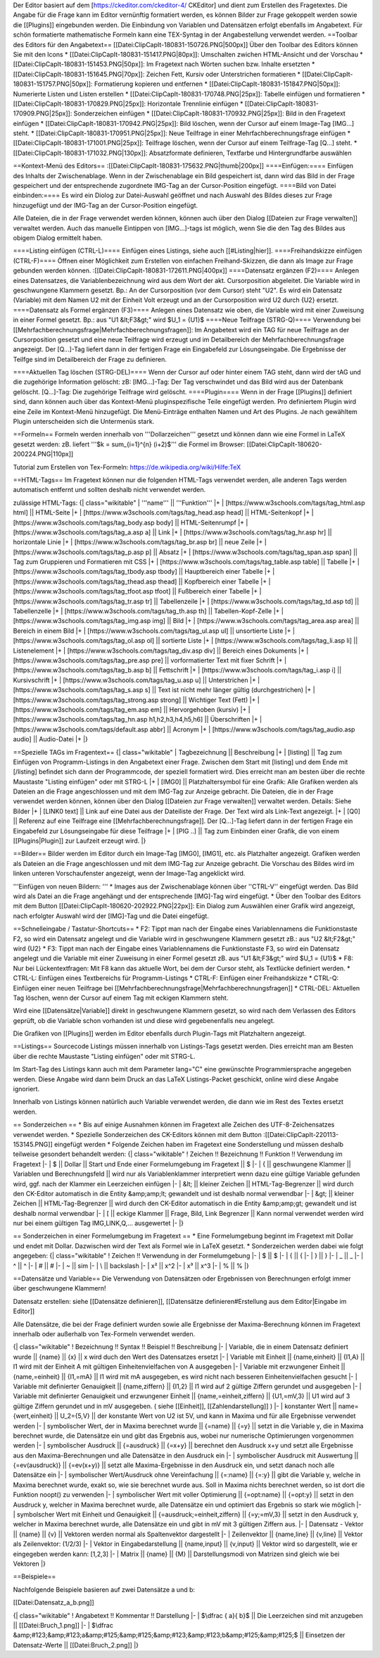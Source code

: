 Der Editor basiert auf dem [https://ckeditor.com/ckeditor-4/ CKEditor] und dient zum Erstellen des Fragetextes.
Die Angabe für die Frage kann im Editor vernünftig formatiert werden, es können Bilder zur Frage gekoppelt werden sowie die [[Plugins]] eingebunden werden. Die Einbindung von Variablen und Datensätzen erfolgt ebenfalls im Angabetext. Für schön formatierte mathematische Formeln kann eine TEX-Syntag in der Angabestellung verwendet werden.
==Toolbar des Editors für den Angabetext==
[[Datei:ClipCapIt-180831-150726.PNG|500px]]
Über den Toolbar des Editors können Sie mit den Icons 
* [[Datei:ClipCapIt-180831-151417.PNG|80px]]: Umschalten zwichen HTML-Ansicht und der Vorschau
* [[Datei:ClipCapIt-180831-151453.PNG|50px]]: Im Fragetext nach Wörten suchen bzw. Inhalte ersetzten
* [[Datei:ClipCapIt-180831-151645.PNG|70px]]: Zeichen Fett, Kursiv oder Unterstrichen formatieren
* [[Datei:ClipCapIt-180831-151757.PNG|50px]]: Formatierung kopieren und entfernen
* [[Datei:ClipCapIt-180831-151847.PNG|50px]]: Numerierte Listen und Listen erstellen
* [[Datei:ClipCapIt-180831-170748.PNG|25px]]: Tabelle einfügen und formatieren
* [[Datei:ClipCapIt-180831-170829.PNG|25px]]: Horizontale Trennlinie einfügen
* [[Datei:ClipCapIt-180831-170909.PNG|25px]]: Sonderzeichen einfügen
* [[Datei:ClipCapIt-180831-170932.PNG|25px]]: Bild in den Fragetext einfügen
* [[Datei:ClipCapIt-180831-170942.PNG|25px]]: Bild löschen, wenn der Cursor auf einem Image-Tag [IMG...] steht.
* [[Datei:ClipCapIt-180831-170951.PNG|25px]]: Neue Teilfrage in einer Mehrfachberechnungsfrage einfügen
* [[Datei:ClipCapIt-180831-171001.PNG|25px]]: Teilfrage löschen, wenn der Cursor auf einem Teilfrage-Tag [Q...] steht.
* [[Datei:ClipCapIt-180831-171032.PNG|130px]]: Absatzformate definieren, Textfarbe und Hintergrundfarbe auswählen

==Kontext-Menü des Editors==
:[[Datei:ClipCapIt-180831-175632.PNG|thumb|200px]]
====Einfügen:====
Einfügen des Inhalts der Zwischenablage. Wenn in der Zwischenablage ein Bild gespeichert ist, dann wird das Bild in der Frage gespeichert und der entsprechende zugordnete IMG-Tag an der Cursor-Position eingefügt.
====Bild von Datei einbinden:====
Es wird ein Diolog zur Datei-Auswahl geöffnet und nach Auswahl des Bildes dieses zur Frage hinzugefügt und der IMG-Tag an der Cursor-Position eingefügt.

Alle Dateien, die in der Frage verwendet werden können, können auch über den Dialog [[Dateien zur Frage verwalten]] verwaltet werden. 
Auch das manuelle Eintippen von [IMG...]-tags ist möglich, wenn Sie die den Tag des Bildes aus obigem Dialog ermittelt haben.

====Listing einfügen (CTRL-L)====
Einfügen eines Listings, siehe auch [[#Listing|hier]].
====Freihandskizze einfügen (CTRL-F)====
Öffnen einer Möglichkeit zum Erstellen von einfachen Freihand-Skizzen, die dann als Image zur Frage gebunden werden können.
:[[Datei:ClipCapIt-180831-172611.PNG|400px]]
====Datensatz ergänzen (F2)====
Anlegen eines Datensatzes, die Variablenbezeichnung wird aus dem Wort der akt. Cursorposition abgeleitet. Die Variable wird in geschwungene Klammern gesetzt. Bp.: An der Cursorposition (vor dem Cursor) steht "U2". Es wird ein Datensatz (Variable) mit dem Namen U2 mit der Einheit Volt erzeugt und an der Cursorposition wird U2 durch {U2} ersetzt.
====Datensatz als Formel ergänzen (F3)====
Anlegen eines Datensatz wie oben, die Variable wird mit einer Zuweisung in einer Formel gesetzt. 
Bp.: aus "U1 &lt;F3&gt;" wird $U_1 = {U1}$
====Neue Teilfrage (STRG-Q)====
Verwendung bei [[Mehrfachberechnungsfrage|Mehrfachberechnungsfragen]]: Im Angabetext wird ein TAG für neue Teilfrage an der Cursorposition  gesetzt und eine neue Teilfrage wird erzeugt und im Detailbereich der Mehrfachberechnungsfrage angezeigt. Der [Q...]-Tag liefert dann in der fertigen Frage ein Eingabefeld zur Lösungseingabe. Die Ergebnisse der Teilfge sind im Detailbereich der Frage zu definieren.

====Aktuellen Tag löschen (STRG-DEL)====
Wenn der Cursor auf oder hinter einem TAG steht, dann wird der tAG und die zugehörige Information gelöscht:
zB: [IMG...]-Tag: Der Tag verschwindet und das Bild wird aus der Datenbank gelöscht.
[Q...]-Tag: Die zugehörige Teilfrage wird gelöscht.
====Plugin====
Wenn in der Frage [[Plugins]] definiert sind, dann können auch über das Kontext-Menü pluginspezifische Teile eingefügt werden. Pro definiertem Plugin wird eine Zeile im Kontext-Menü hinzugefügt. Die Menü-Einträge enthalten Namen und Art des Plugins. Je nach gewähltem Plugin unterscheiden sich die Untermenüs stark.

==Formeln==
Formeln werden innerhalb von '''Dollarzeichen''' gesetzt und können dann wie eine Formel in LaTeX gesetzt werden:
zB. liefert '''$k = \sum_{i=1}^{n} (i+2)$''' die Formel im Browser: [[Datei:ClipCapIt-180620-200224.PNG|110px]]

Tutorial zum Erstellen von Tex-Formeln: https://de.wikipedia.org/wiki/Hilfe:TeX

==HTML-Tags==
Im Fragetext können nur die folgenden HTML-Tags verwendet werden, alle anderen Tags werden automatisch entfernt und sollten deshalb nicht verwendet werden.

zulässige HTML-Tags:
{| class="wikitable"
| '''name''' || '''Funktion''' 
|+
| [https://www.w3schools.com/tags/tag_html.asp html] || HTML-Seite
|+ 
| [https://www.w3schools.com/tags/tag_head.asp head] || HTML-Seitenkopf
|+
| [https://www.w3schools.com/tags/tag_body.asp body] || HTML-Seitenrumpf
|+
| [https://www.w3schools.com/tags/tag_a.asp a] || Link
|+
| [https://www.w3schools.com/tags/tag_hr.asp hr] || horizontale Linie
|+
| [https://www.w3schools.com/tags/tag_br.asp br] || neue Zeile
|+
| [https://www.w3schools.com/tags/tag_p.asp p] || Absatz
|+
| [https://www.w3schools.com/tags/tag_span.asp span] || Tag zum Gruppieren und Formatieren mit CSS
|+
| [https://www.w3schools.com/tags/tag_table.asp table] || Tabelle
|+
| [https://www.w3schools.com/tags/tag_tbody.asp tbody] || Hauptbereich einer Tabelle
|+
| [https://www.w3schools.com/tags/tag_thead.asp thead] || Kopfbereich einer Tabelle
|+
| [https://www.w3schools.com/tags/tag_tfoot.asp tfoot] || Fußbereich einer Tabelle
|+
| [https://www.w3schools.com/tags/tag_tr.asp tr] || Tabellenzeile
|+
| [https://www.w3schools.com/tags/tag_td.asp td] || Tabellenzelle
|+
| [https://www.w3schools.com/tags/tag_th.asp th] || Tabellen-Kopf-Zelle
|+
| [https://www.w3schools.com/tags/tag_img.asp img] || Bild
|+
| [https://www.w3schools.com/tags/tag_area.asp area] || Bereich in einem Bild
|+
| [https://www.w3schools.com/tags/tag_ul.asp ul] || unsortierte Liste
|+
| [https://www.w3schools.com/tags/tag_ol.asp ol] || sortierte Liste
|+
| [https://www.w3schools.com/tags/tag_li.asp li] || Listenelement
|+ 
| [https://www.w3schools.com/tags/tag_div.asp div] || Bereich eines Dokuments
|+
| [https://www.w3schools.com/tags/tag_pre.asp pre] || vorformatierter Text mit fixer Schrift
|+
| [https://www.w3schools.com/tags/tag_b.asp b] || Fettschrift
|+
| [https://www.w3schools.com/tags/tag_i.asp i] || Kursivschrift
|+
| [https://www.w3schools.com/tags/tag_u.asp u] || Unterstrichen
|+
| [https://www.w3schools.com/tags/tag_s.asp s] || Text ist nicht mehr länger gültig (durchgestrichen)
|+
| [https://www.w3schools.com/tags/tag_strong.asp strong] || Wichtiger Text (Fett)
|+
| [https://www.w3schools.com/tags/tag_em.asp em] || Hervorgehoben (kursiv)
|+
| [https://www.w3schools.com/tags/tag_hn.asp h1,h2,h3,h4,h5,h6] || Überschriften
|+
| [https://www.w3schools.com/tags/default.asp abbr] || Acronym
|+
| [https://www.w3schools.com/tags/tag_audio.asp audio] || Audio-Datei
|+
|}

==Spezielle TAGs im Fragentext==
{| class="wikitable"
| Tagbezeichnung || Beschreibung
|+
| [listing]  ||  Tag zum Einfügen von Programm-Listings in den Angabetext einer Frage. Zwischen dem Start mit [listing]  und dem Ende mit [/listing] befindet sich dann der Programmcode, der speziell formatiert wird. Dies erreicht man am besten über die rechte Maustaste "Listing einfügen" oder mit STRG-L
|+
| [IMG0]     ||  Platzhaltersymbol für eine Grafik: Alle Grafiken werden als Dateien an die Frage angeschlossen und mit dem IMG-Tag zur Anzeige gebracht. Die Dateien, die in der Frage verwendet werden können, können über den Dialog [[Dateien zur Frage verwalten]] verwaltet werden. Details: Siehe Bilder
|+
| [LINK0 text] || Link auf eine Datei aus der Dateiliste der Frage. Der Text wird als Link-Text angezeigt.
|+
| [Q0]       ||  Referenz auf eine Teilfrage eine [[Mehrfachberechnungsfrage]]. Der [Q...]-Tag liefert dann in der fertigen Frage ein Eingabefeld zur Lösungseingabe für diese Teilfrage
|+
| [PIG ..]   || Tag zum Einbinden einer Grafik, die von einem [[Plugins|Plugin]] zur Laufzeit erzeugt wird.
|}

==Bilder==
Bilder werden im Editor durch ein Image-Tag [IMG0], [IMG1], etc. als Platzhalter angezeigt. Grafiken werden als Dateien an die Frage angeschlossen und mit dem IMG-Tag zur Anzeige gebracht. 
Die Vorschau des Bildes wird im linken unteren Vorschaufenster angezeigt, wenn der Image-Tag angeklickt wird.

'''Einfügen von neuen Bildern: ''' 
* Images aus der Zwischenablage können über ''CTRL-V'' eingefügt werden. Das Bild wird als Datei an die Frage angehängt und der entsprechende [IMG]-Tag wird eingefügt.
* Über den Toolbar des Editors mit dem Button [[Datei:ClipCapIt-180620-202922.PNG|22px]]: Ein Dialog zum Auswählen einer Grafik wird angezeigt, nach erfolgter Auswahl wird der [IMG]-Tag und die Datei eingefügt.

==Schnelleingabe / Tastatur-Shortcuts==
* F2: Tippt man nach der Eingabe eines Variablennamens die Funktionstaste F2, so wird ein Datensatz angelegt und die Variable wird in geschwungene Klammern gesetzt zB.: aus "U2 &lt;F2&gt;" wird {U2}
* F3: Tippt man nach der Eingabe eines Variablennamens die Funktionstaste F3, so wird ein Datensatz angelegt und die Variable mit einer Zuweisung in einer Formel gesetzt zB. aus "U1 &lt;F3&gt;" wird $U_1 = {U1}$
* F8: Nur bei Lückentextfragen: Mit F8 kann das aktuelle Wort, bei dem der Cursor steht, als Textlücke definiert werden.
* CTRL-L: Einfügen eines Textbereichs für Programm-Listings
* CTRL-F: Einfügen einer Freihandskizze
* CTRL-Q: Einfügen einer neuen Teilfrage bei [[Mehrfachberechnungsfrage|Mehrfachberechnungsfragen]]
* CTRL-DEL: Aktuellen Tag löschen, wenn der Cursor auf einem Tag mit eckigen Klammern steht.

Wird eine [[Datensätze|Variable]] direkt in geschwungene Klammern gesetzt, so wird nach dem Verlassen des Editors geprüft, ob die Variable schon vorhanden ist und diese wird gegebenenfalls neu angelegt.

Die Grafiken von [[Plugins]] werden im Editor ebenfalls durch Plugin-Tags mit Platzhaltern angezeigt.

==Listings==
Sourcecode Listings müssen innerhalb von Listings-Tags gesetzt werden. Dies erreicht man am Besten über die rechte Maustaste "Listing einfügen" oder mit STRG-L.

Im Start-Tag des Listings kann auch mit dem Parameter lang="C" eine gewünschte Programmiersprache angegeben werden. Diese Angabe wird dann beim Druck an das LaTeX Listings-Packet geschickt, online wird diese Angabe ignoriert.

Innerhalb von Listings können natürlich auch Variable verwendet werden, die dann wie im Rest des Textes ersetzt werden.

== Sonderzeichen ==
* Bis auf einige Ausnahmen können im Fragetext alle Zeichen des UTF-8-Zeichensatzes verwendet werden.
* Spezielle Sonderzeichen des CK-Editors können mit dem Button :[[Datei:ClipCapIt-220113-153145.PNG]] eingefügt werden
* Folgende Zeichen haben im Fragetext eine Sonderstellung und müssen deshalb teilweise gesondert behandelt werden:
{| class="wikitable"
! Zeichen !!  Bezeichnung !! Funktion   !!  Verwendung im Fragetext
|-
| $ || Dollar || Start und Ende einer Formelumgebung im Fragetext || \$
|-
| { || geschwungene Klammer || Variablen und Berechnungsfeld || wird nur als Variablenklammer interpretiert wenn dazu eine gültige Variable gefunden wird, ggf. nach der Klammer ein Leerzeichen einfügen
|-
| &lt; || kleiner Zeichen || HTML-Tag-Begrenzer || wird durch den CK-Editor automatisch in die Entity &amp;amp;lt; gewandelt und ist deshalb normal verwendbar
|-
| &gt; || kleiner Zeichen || HTML-Tag-Begrenzer || wird durch den CK-Editor automatisch in die Entity &amp;amp;gt; gewandelt und ist deshalb normal verwendbar
|-
| [ || eckige Klammer || Frage, Bild, Link Begrenzer || Kann normal verwendet werden wird nur bei einem gültigen Tag IMG,LINK,Q,... ausgewertet
|-
|}

== Sonderzeichen in einer Formelumgebung im Fragetext ==
* Eine Formelumgebung beginnt im Fragetext mit Dollar und endet mit Dollar. Dazwischen wird der Text als Formel wie in LaTeX gesetzt. 
* Sonderzeichen werden dabei wie folgt angegeben:
{| class="wikitable"
! Zeichen !! Verwendung in der Formelumgebung
|-
| $ || \$ 
|-
| { || \{
|-
| } || \}
|-
| _ || \_
|-
| ^ || \^
|-
| # || \#
|-
| ~ || \sim
|-
| \ || \backslash
|-
| x² || x^2
|-
| x³ || x^3
|-
| % || \%
|}

==Datensätze und Variable==
Die Verwendung von Datensätzen oder Ergebnissen von Berechnungen erfolgt immer über geschwungene Klammern!

Datensatz erstellen: siehe [[Datensätze definieren]], [[Datensätze definieren#Erstellung aus dem Editor|Eingabe im Editor]]

Alle  Datensätze, die bei der Frage definiert wurden sowie alle Ergebnisse der Maxima-Berechnung können im Fragetext innerhalb oder außerhalb von Tex-Formeln verwendet werden.

{| class="wikitable"
! Bezeichnung 	!!  Syntax !!  Beispiel   !!  Beschreibung
|-
| Variable, die in einem Datensatz definiert wurde  ||  {name}  ||  {x}  ||  x wird duch den Wert des Datensatzes ersetzt
|-
| Variable mit Einheit  ||  {name,einheit}  ||  {I1,A}  ||  I1 wird mit der Einheit A mit gültigen Einheitenvielfachen von A ausgegeben
|-
| Variable mit erzwungener Einheit  ||  {name,=einheit}  ||  {I1,=mA}  ||  I1 wird mit mA ausgegeben, es wird nicht nach besseren Einheitenvielfachen gesucht
|-
| Variable mit definierter Genauigkeit  ||  {name,ziffern}  ||  {I1,2}  ||  I1 wird auf 2 gültige Ziffern gerundet und ausgegeben
|-
| Variable mit definierter Genauigkeit und erzwungener Einheit  ||  {name,=einheit,ziffern}  ||  {U1,=mV,3}  ||  U1 wird auf 3 gültige Ziffern gerundet und in mV ausgegeben. ( siehe [[Einheit]], [[Zahlendarstellung]] )
|-
| konstanter Wert  ||  name={wert,einheit}  ||  U_2={5,V}  ||  der konstante Wert von U2 ist 5V, und kann in Maxima und für alle Ergebnisse verwendet werden
|-
| symbolischer Wert, der in Maxima berechnet wurde  ||  {=name}  ||  {=y}  ||  setzt in die Variable y, die in Maxima berechnet wurde, die Datensätze ein und gibt das Ergebnis aus, wobei nur numerische Optimierungen vorgenommen werden
|-
| symbolischer Ausdruck  ||  {=ausdruck}  ||  {=x+y}  ||  berechnet den Ausdruck x+y und setzt alle Ergebnisse aus den Maxima-Berechnungen und alle Datensätze in den Ausdruck ein
|-
| symbolischer Ausdruck mit Auswertung  ||  {=ev(ausdruck)}  ||  {=ev(x+y)}  ||  setzt alle Maxima-Ergebnisse in den Ausdruck ein, und setzt danach noch alle Datensätze ein
|-
| symbolischer Wert/Ausdruck ohne Vereinfachung  ||  {=:name}  ||  {=:y}  ||  gibt die Variable y, welche in Maxima berechnet wurde, exakt so, wie sie berechnet wurde aus. Soll in Maxima nichts berechnet werden, so ist dort die Funktion noopt() zu verwenden
|-
| symbolischer Wert mit voller Optimierung  ||  {=opt:name}  ||  {=opt:y}  ||  setzt in den Ausdruck y, welcher in Maxima berechnet wurde, alle Datensätze ein und optimiert das Ergebnis so stark wie möglich
|-
| symbolscher Wert mit Einheit und Genauigkeit  ||  {=ausdruck;=einheit,ziffern}  ||  {=y;=mV,3}  ||  setzt in den Ausdruck y, welcher in Maxima berechnet wurde, alle Datensätze ein und gibt in mV mit 3 gültigen Ziffern aus.
|-
| Datensatz - Vektor  ||  {name}  ||  {v}  ||  Vektoren werden normal als Spaltenvektor dargestellt 
|-
| Zeilenvektor  ||  {name,line}  ||  {v,line}  ||  Vektor als Zeilenvektor: (1/2/3)
|-
| Vektor in Eingabedarstellung  ||  {name,input}  ||  {v,input}  ||  Vektor wird so dargestellt, wie er eingegeben werden kann: [1,2,3]
|-
| Matrix  ||  {name}  ||  {M}  ||  Darstellungsmodi von Matrizen sind gleich wie bei Vektoren
|}

==Beispiele==

Nachfolgende Beispiele basieren auf zwei Datensätze a und b:

[[Datei:Datensatz_a_b.png]]

{| class="wikitable"
! Angabetext 	!!  Kommentar !! Darstellung 
|-
| $\dfrac { a}{ b}$  ||  Die Leerzeichen sind mit anzugeben || [[Datei:Bruch_1.png]]
|-
| $\dfrac &amp;#123;&amp;#123;a&amp;#125;&amp;#125;&amp;#123;&amp;#123;b&amp;#125;&amp;#125;$  ||  Einsetzen der Datensatz-Werte || [[Datei:Bruch_2.png]]
|}

